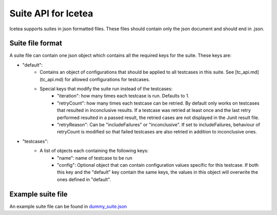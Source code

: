 #####################
Suite API for Icetea
#####################

Icetea supports suites in json formatted files.
These files should contain only the json document
and should end in .json.

*****************
Suite file format
*****************

A suite file can contain one json object which contains
all the required keys for the suite. These keys are:

* "default":
    * Contains an object of configurations that should be applied
      to all testcases in this suite. See [tc_api.md](tc_api.md)
      for allowed configurations for testcases.
    * Special keys that modify the suite run instead of the testcases:
        * "iteration": how many times each testcase is run.
          Defaults to 1.
        * "retryCount": how many times each testcase can be retried.
          By default only works on testcases that resulted in
          inconclusive results.
          If a testcase was retried at least once
          and the last retry performed resulted in a passed result,
          the retried cases are not displayed in the Junit result file.
        * "retryReason": Can be "includeFailures" or "inconclusive".
          If set to includeFailures, behaviour of retryCount is modified
          so that failed testcases are also retried
          in addition to inconclusive ones.
* "testcases":
    * A list of objects each containing the following keys:
        * "name": name of testcase to be run
        * "config": Optional object that can contain configuration
          values specific for this testcase.
          If both this key and the "default" key contain the same keys,
          the values in this object will overwrite
          the ones defined in "default".

******************
Example suite file
******************

An example suite file can be found in `dummy_suite.json <./../examples/dummy_suite.json>`_
